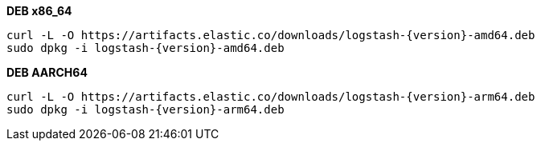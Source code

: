 ifeval::["{release-state}"=="unreleased"]

Version {logstash_version} of Logstash has not yet been released.

endif::[]

ifeval::["{release-state}"!="unreleased"]

**DEB x86_64**

["source","sh",subs="attributes"]
------------------------------------------------
curl -L -O https://artifacts.elastic.co/downloads/logstash-{version}-amd64.deb
sudo dpkg -i logstash-{version}-amd64.deb
------------------------------------------------

**DEB AARCH64**

["source","sh",subs="attributes"]
------------------------------------------------
curl -L -O https://artifacts.elastic.co/downloads/logstash-{version}-arm64.deb
sudo dpkg -i logstash-{version}-arm64.deb
------------------------------------------------

endif::[]